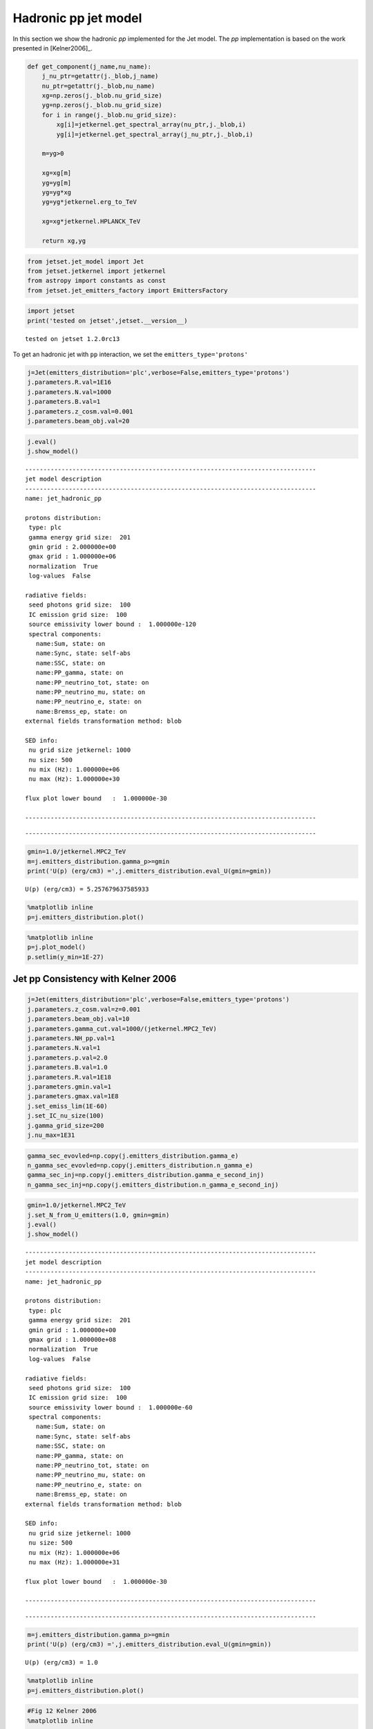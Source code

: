 .. _hadronic_pp_jet_guide:



Hadronic pp jet model
=====================

In this section we show the hadronic `pp` implemented for the Jet model. The `pp` implementation is based on the work presented in [Kelner2006]_.

.. code:: ipython3

    def get_component(j_name,nu_name):
        j_nu_ptr=getattr(j._blob,j_name)
        nu_ptr=getattr(j._blob,nu_name)
        xg=np.zeros(j._blob.nu_grid_size)
        yg=np.zeros(j._blob.nu_grid_size)
        for i in range(j._blob.nu_grid_size):
            xg[i]=jetkernel.get_spectral_array(nu_ptr,j._blob,i)
            yg[i]=jetkernel.get_spectral_array(j_nu_ptr,j._blob,i)
        
        m=yg>0
    
        xg=xg[m]
        yg=yg[m]
        yg=yg*xg
        yg=yg*jetkernel.erg_to_TeV
    
        xg=xg*jetkernel.HPLANCK_TeV
        
        return xg,yg
    


.. code:: ipython3

    from jetset.jet_model import Jet
    from jetset.jetkernel import jetkernel
    from astropy import constants as const
    from jetset.jet_emitters_factory import EmittersFactory


.. code:: ipython3

    import jetset
    print('tested on jetset',jetset.__version__)


.. parsed-literal::

    tested on jetset 1.2.0rc13


To get an hadronic jet with ``pp`` interaction, we set the
``emitters_type='protons'``

.. code:: ipython3

    j=Jet(emitters_distribution='plc',verbose=False,emitters_type='protons')
    j.parameters.R.val=1E16
    j.parameters.N.val=1000
    j.parameters.B.val=1
    j.parameters.z_cosm.val=0.001
    j.parameters.beam_obj.val=20


.. code:: ipython3

    
    j.eval()
    j.show_model()



.. parsed-literal::

    
    --------------------------------------------------------------------------------
    jet model description
    --------------------------------------------------------------------------------
    name: jet_hadronic_pp  
    
    protons distribution:
     type: plc  
     gamma energy grid size:  201
     gmin grid : 2.000000e+00
     gmax grid : 1.000000e+06
     normalization  True
     log-values  False
    
    radiative fields:
     seed photons grid size:  100
     IC emission grid size:  100
     source emissivity lower bound :  1.000000e-120
     spectral components:
       name:Sum, state: on
       name:Sync, state: self-abs
       name:SSC, state: on
       name:PP_gamma, state: on
       name:PP_neutrino_tot, state: on
       name:PP_neutrino_mu, state: on
       name:PP_neutrino_e, state: on
       name:Bremss_ep, state: on
    external fields transformation method: blob
    
    SED info:
     nu grid size jetkernel: 1000
     nu size: 500
     nu mix (Hz): 1.000000e+06
     nu max (Hz): 1.000000e+30
    
    flux plot lower bound   :  1.000000e-30
    
    --------------------------------------------------------------------------------



.. raw:: html

    <i>Table length=11</i>
    <table id="table140191814568016-79820" class="table-striped table-bordered table-condensed">
    <thead><tr><th>model name</th><th>name</th><th>par type</th><th>units</th><th>val</th><th>phys. bound. min</th><th>phys. bound. max</th><th>log</th><th>frozen</th></tr></thead>
    <tr><td>jet_hadronic_pp</td><td>R</td><td>region_size</td><td>cm</td><td>1.000000e+16</td><td>1.000000e+03</td><td>1.000000e+30</td><td>False</td><td>False</td></tr>
    <tr><td>jet_hadronic_pp</td><td>R_H</td><td>region_position</td><td>cm</td><td>1.000000e+17</td><td>0.000000e+00</td><td>--</td><td>False</td><td>True</td></tr>
    <tr><td>jet_hadronic_pp</td><td>B</td><td>magnetic_field</td><td>gauss</td><td>1.000000e+00</td><td>0.000000e+00</td><td>--</td><td>False</td><td>False</td></tr>
    <tr><td>jet_hadronic_pp</td><td>beam_obj</td><td>beaming</td><td>lorentz-factor*</td><td>2.000000e+01</td><td>1.000000e-04</td><td>--</td><td>False</td><td>False</td></tr>
    <tr><td>jet_hadronic_pp</td><td>z_cosm</td><td>redshift</td><td></td><td>1.000000e-03</td><td>0.000000e+00</td><td>--</td><td>False</td><td>False</td></tr>
    <tr><td>jet_hadronic_pp</td><td>gmin</td><td>low-energy-cut-off</td><td>lorentz-factor*</td><td>2.000000e+00</td><td>1.000000e+00</td><td>1.000000e+09</td><td>False</td><td>False</td></tr>
    <tr><td>jet_hadronic_pp</td><td>gmax</td><td>high-energy-cut-off</td><td>lorentz-factor*</td><td>1.000000e+06</td><td>1.000000e+00</td><td>1.000000e+15</td><td>False</td><td>False</td></tr>
    <tr><td>jet_hadronic_pp</td><td>N</td><td>emitters_density</td><td>1 / cm3</td><td>1.000000e+03</td><td>0.000000e+00</td><td>--</td><td>False</td><td>False</td></tr>
    <tr><td>jet_hadronic_pp</td><td>NH_pp</td><td>target_density</td><td>1 / cm3</td><td>1.000000e+00</td><td>0.000000e+00</td><td>--</td><td>False</td><td>False</td></tr>
    <tr><td>jet_hadronic_pp</td><td>gamma_cut</td><td>turn-over-energy</td><td>lorentz-factor*</td><td>1.000000e+04</td><td>1.000000e+00</td><td>1.000000e+09</td><td>False</td><td>False</td></tr>
    <tr><td>jet_hadronic_pp</td><td>p</td><td>LE_spectral_slope</td><td></td><td>2.000000e+00</td><td>-1.000000e+01</td><td>1.000000e+01</td><td>False</td><td>False</td></tr>
    </table><style>table.dataTable {clear: both; width: auto !important; margin: 0 !important;}
    .dataTables_info, .dataTables_length, .dataTables_filter, .dataTables_paginate{
    display: inline-block; margin-right: 1em; }
    .paginate_button { margin-right: 5px; }
    </style>
    <script>
    
    var astropy_sort_num = function(a, b) {
        var a_num = parseFloat(a);
        var b_num = parseFloat(b);
    
        if (isNaN(a_num) && isNaN(b_num))
            return ((a < b) ? -1 : ((a > b) ? 1 : 0));
        else if (!isNaN(a_num) && !isNaN(b_num))
            return ((a_num < b_num) ? -1 : ((a_num > b_num) ? 1 : 0));
        else
            return isNaN(a_num) ? -1 : 1;
    }
    
    require.config({paths: {
        datatables: 'https://cdn.datatables.net/1.10.12/js/jquery.dataTables.min'
    }});
    require(["datatables"], function(){
        console.log("$('#table140191814568016-79820').dataTable()");
    
    jQuery.extend( jQuery.fn.dataTableExt.oSort, {
        "optionalnum-asc": astropy_sort_num,
        "optionalnum-desc": function (a,b) { return -astropy_sort_num(a, b); }
    });
    
        $('#table140191814568016-79820').dataTable({
            order: [],
            pageLength: 100,
            lengthMenu: [[10, 25, 50, 100, 500, 1000, -1], [10, 25, 50, 100, 500, 1000, 'All']],
            pagingType: "full_numbers",
            columnDefs: [{targets: [4, 5, 6], type: "optionalnum"}]
        });
    });
    </script>



.. parsed-literal::

    --------------------------------------------------------------------------------


.. code:: ipython3

    gmin=1.0/jetkernel.MPC2_TeV
    m=j.emitters_distribution.gamma_p>=gmin
    print('U(p) (erg/cm3) =',j.emitters_distribution.eval_U(gmin=gmin))


.. parsed-literal::

    U(p) (erg/cm3) = 5.257679637585933


.. code:: ipython3

    %matplotlib inline
    p=j.emitters_distribution.plot()



.. image:: hadornic_files/hadornic_11_0.png


.. code:: ipython3

    %matplotlib inline
    p=j.plot_model()
    p.setlim(y_min=1E-27)



.. image:: hadornic_files/hadornic_12_0.png


Jet pp Consistency with Kelner 2006
-----------------------------------

.. code:: ipython3

    j=Jet(emitters_distribution='plc',verbose=False,emitters_type='protons')
    j.parameters.z_cosm.val=z=0.001
    j.parameters.beam_obj.val=10
    j.parameters.gamma_cut.val=1000/(jetkernel.MPC2_TeV)
    j.parameters.NH_pp.val=1
    j.parameters.N.val=1
    j.parameters.p.val=2.0
    j.parameters.B.val=1.0
    j.parameters.R.val=1E18
    j.parameters.gmin.val=1
    j.parameters.gmax.val=1E8
    j.set_emiss_lim(1E-60)
    j.set_IC_nu_size(100)
    j.gamma_grid_size=200
    j.nu_max=1E31


.. code:: ipython3

    gamma_sec_evovled=np.copy(j.emitters_distribution.gamma_e)
    n_gamma_sec_evovled=np.copy(j.emitters_distribution.n_gamma_e)
    gamma_sec_inj=np.copy(j.emitters_distribution.gamma_e_second_inj)
    n_gamma_sec_inj=np.copy(j.emitters_distribution.n_gamma_e_second_inj)


.. code:: ipython3

    gmin=1.0/jetkernel.MPC2_TeV
    j.set_N_from_U_emitters(1.0, gmin=gmin)
    j.eval()
    j.show_model()


.. parsed-literal::

    
    --------------------------------------------------------------------------------
    jet model description
    --------------------------------------------------------------------------------
    name: jet_hadronic_pp  
    
    protons distribution:
     type: plc  
     gamma energy grid size:  201
     gmin grid : 1.000000e+00
     gmax grid : 1.000000e+08
     normalization  True
     log-values  False
    
    radiative fields:
     seed photons grid size:  100
     IC emission grid size:  100
     source emissivity lower bound :  1.000000e-60
     spectral components:
       name:Sum, state: on
       name:Sync, state: self-abs
       name:SSC, state: on
       name:PP_gamma, state: on
       name:PP_neutrino_tot, state: on
       name:PP_neutrino_mu, state: on
       name:PP_neutrino_e, state: on
       name:Bremss_ep, state: on
    external fields transformation method: blob
    
    SED info:
     nu grid size jetkernel: 1000
     nu size: 500
     nu mix (Hz): 1.000000e+06
     nu max (Hz): 1.000000e+31
    
    flux plot lower bound   :  1.000000e-30
    
    --------------------------------------------------------------------------------



.. raw:: html

    <i>Table length=11</i>
    <table id="table140191806407488-30806" class="table-striped table-bordered table-condensed">
    <thead><tr><th>model name</th><th>name</th><th>par type</th><th>units</th><th>val</th><th>phys. bound. min</th><th>phys. bound. max</th><th>log</th><th>frozen</th></tr></thead>
    <tr><td>jet_hadronic_pp</td><td>R</td><td>region_size</td><td>cm</td><td>1.000000e+18</td><td>1.000000e+03</td><td>1.000000e+30</td><td>False</td><td>False</td></tr>
    <tr><td>jet_hadronic_pp</td><td>R_H</td><td>region_position</td><td>cm</td><td>1.000000e+17</td><td>0.000000e+00</td><td>--</td><td>False</td><td>True</td></tr>
    <tr><td>jet_hadronic_pp</td><td>B</td><td>magnetic_field</td><td>gauss</td><td>1.000000e+00</td><td>0.000000e+00</td><td>--</td><td>False</td><td>False</td></tr>
    <tr><td>jet_hadronic_pp</td><td>beam_obj</td><td>beaming</td><td>lorentz-factor*</td><td>1.000000e+01</td><td>1.000000e-04</td><td>--</td><td>False</td><td>False</td></tr>
    <tr><td>jet_hadronic_pp</td><td>z_cosm</td><td>redshift</td><td></td><td>1.000000e-03</td><td>0.000000e+00</td><td>--</td><td>False</td><td>False</td></tr>
    <tr><td>jet_hadronic_pp</td><td>gmin</td><td>low-energy-cut-off</td><td>lorentz-factor*</td><td>1.000000e+00</td><td>1.000000e+00</td><td>1.000000e+09</td><td>False</td><td>False</td></tr>
    <tr><td>jet_hadronic_pp</td><td>gmax</td><td>high-energy-cut-off</td><td>lorentz-factor*</td><td>1.000000e+08</td><td>1.000000e+00</td><td>1.000000e+15</td><td>False</td><td>False</td></tr>
    <tr><td>jet_hadronic_pp</td><td>N</td><td>emitters_density</td><td>1 / cm3</td><td>1.058009e+02</td><td>0.000000e+00</td><td>--</td><td>False</td><td>False</td></tr>
    <tr><td>jet_hadronic_pp</td><td>NH_pp</td><td>target_density</td><td>1 / cm3</td><td>1.000000e+00</td><td>0.000000e+00</td><td>--</td><td>False</td><td>False</td></tr>
    <tr><td>jet_hadronic_pp</td><td>gamma_cut</td><td>turn-over-energy</td><td>lorentz-factor*</td><td>1.065789e+06</td><td>1.000000e+00</td><td>1.000000e+09</td><td>False</td><td>False</td></tr>
    <tr><td>jet_hadronic_pp</td><td>p</td><td>LE_spectral_slope</td><td></td><td>2.000000e+00</td><td>-1.000000e+01</td><td>1.000000e+01</td><td>False</td><td>False</td></tr>
    </table><style>table.dataTable {clear: both; width: auto !important; margin: 0 !important;}
    .dataTables_info, .dataTables_length, .dataTables_filter, .dataTables_paginate{
    display: inline-block; margin-right: 1em; }
    .paginate_button { margin-right: 5px; }
    </style>
    <script>
    
    var astropy_sort_num = function(a, b) {
        var a_num = parseFloat(a);
        var b_num = parseFloat(b);
    
        if (isNaN(a_num) && isNaN(b_num))
            return ((a < b) ? -1 : ((a > b) ? 1 : 0));
        else if (!isNaN(a_num) && !isNaN(b_num))
            return ((a_num < b_num) ? -1 : ((a_num > b_num) ? 1 : 0));
        else
            return isNaN(a_num) ? -1 : 1;
    }
    
    require.config({paths: {
        datatables: 'https://cdn.datatables.net/1.10.12/js/jquery.dataTables.min'
    }});
    require(["datatables"], function(){
        console.log("$('#table140191806407488-30806').dataTable()");
    
    jQuery.extend( jQuery.fn.dataTableExt.oSort, {
        "optionalnum-asc": astropy_sort_num,
        "optionalnum-desc": function (a,b) { return -astropy_sort_num(a, b); }
    });
    
        $('#table140191806407488-30806').dataTable({
            order: [],
            pageLength: 100,
            lengthMenu: [[10, 25, 50, 100, 500, 1000, -1], [10, 25, 50, 100, 500, 1000, 'All']],
            pagingType: "full_numbers",
            columnDefs: [{targets: [4, 5, 6], type: "optionalnum"}]
        });
    });
    </script>



.. parsed-literal::

    --------------------------------------------------------------------------------


.. code:: ipython3

    m=j.emitters_distribution.gamma_p>=gmin
    print('U(p) (erg/cm3) =',j.emitters_distribution.eval_U(gmin=gmin))


.. parsed-literal::

    U(p) (erg/cm3) = 1.0


.. code:: ipython3

    %matplotlib inline
    p=j.emitters_distribution.plot()



.. image:: hadornic_files/hadornic_18_0.png


.. code:: ipython3

    #Fig 12 Kelner 2006
    %matplotlib inline
    
    
    #j_nu_pp rate
    xg,yg= get_component('j_pp_gamma','nu_pp_gamma')
    x_nu_e,y_nu_e= get_component('j_pp_neutrino_e','nu_pp_neutrino_e')
    x_nu_mu,y_nu_mu= get_component('j_pp_neutrino_mu','nu_pp_neutrino_mu')
    x_nu_tot,y_nu_tot= get_component('j_pp_neutrino_tot','nu_pp_neutrino_tot')
    x_nu_mu_2=x_nu_mu
    y_nu_2=(y_nu_tot-y_nu_mu)*np.pi*4
    x_nu_mu_1=x_nu_mu
    y_nu_mu_1=(y_nu_mu-y_nu_2)*np.pi*4
    
    yg=yg*np.pi*4
    y_nu_mu=y_nu_mu*np.pi*4
    y_nu_e=y_nu_e*np.pi*4
    #e-  rate
    x_inj=np.copy(j.emitters_distribution.gamma_e_second_inj)
    y_inj=np.copy(j.emitters_distribution.n_gamma_e_second_inj)
    y_e=y_inj*x_inj*x_inj*jetkernel.MEC2_TeV
    x_e=x_inj*0.5E6/1E12
    
    plt.loglog(xg,yg,label='gamma')
    plt.loglog(x_e,y_e,label='e-')
    plt.loglog(x_nu_e,y_nu_e,'--',label='nu_e')
    plt.loglog(x_nu_mu,y_nu_mu,label='nu_mu')
    
    #plt.loglog(x_nu_mu_1,y_nu_mu_1,label='nu_mu_1')
    
    plt.ylim(1E-19,3E-17)#
    plt.xlim(1E-5,1E6)
    
    plt.legend()
    plt.axhline(2.15E-17,ls='--',c='b')
    plt.axhline(8.5E-18,ls='--',c='orange')
    plt.axhline(1.1E-17,ls='--',c='r')





.. parsed-literal::

    <matplotlib.lines.Line2D at 0x7f8524c58610>




.. image:: hadornic_files/hadornic_19_1.png


.. code:: ipython3

    #Fig 14 left panel
    %matplotlib inline
    y1=yg/(xg*xg)
    plt.plot(xg*1E6,y1/y1.max(),label='gamma')
    
    y1=y_e/(x_e*x_e)
    m=y_e>0
    plt.plot(x_e[m]*1E6,2*y1[m]/y1[m].max(),label='e-')
    
    #y1=y_nu_tot/(x_nu_tot*x_nu_tot)
    #m=y1>0
    #plt.plot(x_nu_tot[m]*1E6,3*y1[m]/y1[m].max(),label='nu_tot')
    y1=y_nu_mu_1/(x_nu_mu_1*x_nu_mu_1)
    m=y1>0
    plt.plot(x_nu_mu_1[m]*1E6,4*y1[m]/y1[m].max(),label='nu_mu_1')
    
    y1=y_nu_mu/(x_nu_mu*x_nu_mu)
    m=y1>0
    plt.plot(x_nu_mu[m]*1E6,5*y1[m]/y1[m].max(),label='nu_mu')
    
    #plt.xlim(1E-5,2E2)
    plt.axvline(70)
    plt.axvline(50)
    plt.axvline(30)
    plt.legend()
    plt.xlim(10,175)





.. parsed-literal::

    (10.0, 175.0)




.. image:: hadornic_files/hadornic_20_1.png


.. bibliography:: references.rst
